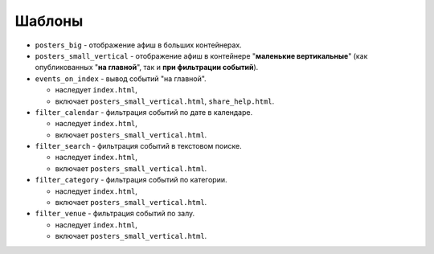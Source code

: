 #######
Шаблоны
#######

* ``posters_big`` - отображение афиш в больших контейнерах.

* ``posters_small_vertical`` - отображение афиш в контейнере "**маленькие вертикальные**" (как опубликованных "**на главной**", так и **при фильтрации событий**).

* ``events_on_index`` - вывод событий "на главной".

  * наследует ``index.html``,
  * включает ``posters_small_vertical.html``, ``share_help.html``.

* ``filter_calendar`` - фильтрация событий по дате в календаре.

  * наследует ``index.html``,
  * включает ``posters_small_vertical.html``.

* ``filter_search`` - фильтрация событий в текстовом поиске.

  * наследует ``index.html``,
  * включает ``posters_small_vertical.html``.

* ``filter_category`` - фильтрация событий по категории.

  * наследует ``index.html``,
  * включает ``posters_small_vertical.html``.

* ``filter_venue`` - фильтрация событий по залу.

  * наследует ``index.html``,
  * включает ``posters_small_vertical.html``.
